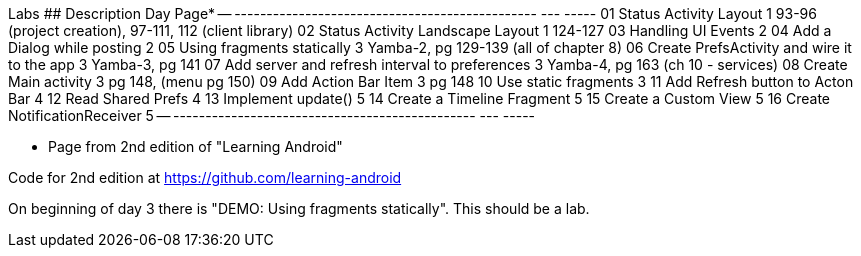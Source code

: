 Labs
## Description                                      Day  Page*
-- -----------------------------------------------  ---  -----
01 Status Activity Layout                           1    93-96 (project creation), 97-111, 112 (client library)
02 Status Activity Landscape Layout                 1    124-127
03 Handling UI Events                               2
04 Add a Dialog while posting                       2
05 Using fragments statically                       3    Yamba-2, pg 129-139 (all of chapter 8)
06 Create PrefsActivity and wire it to the app      3    Yamba-3, pg 141
07 Add server and refresh interval to preferences   3    Yamba-4, pg 163 (ch 10 - services)
08 Create Main activity                             3    pg 148, (menu pg 150)
09 Add Action Bar Item                              3    pg 148
10 Use static fragments                             3
11 Add Refresh button to Acton Bar                  4
12 Read Shared Prefs                                4
13 Implement update()                               5
14 Create a Timeline Fragment                       5
15 Create a Custom View                             5
16 Create NotificationReceiver                      5
-- -----------------------------------------------  ---  -----

* Page from 2nd edition of "Learning Android"

Code for 2nd edition at https://github.com/learning-android

On beginning of day 3 there is "DEMO: Using fragments statically".  This should be a lab.